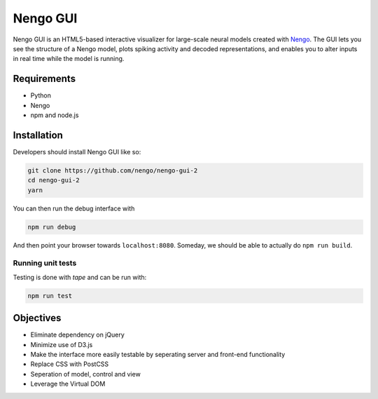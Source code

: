 *********
Nengo GUI
*********

Nengo GUI is an HTML5-based interactive visualizer for
large-scale neural models created with
`Nengo <https://github.com/nengo/nengo>`_.
The GUI lets you see the structure of a Nengo model,
plots spiking activity and decoded representations,
and enables you to alter inputs
in real time while the model is running.

Requirements
============

- Python
- Nengo
- npm and node.js

Installation
============

Developers should install Nengo GUI like so:

.. code:: shell

   git clone https://github.com/nengo/nengo-gui-2
   cd nengo-gui-2
   yarn

You can then run the debug interface with

.. code:: shell

    npm run debug

And then point your browser towards ``localhost:8080``. Someday, we should be able to actually do ``npm run build``.

Running unit tests
------------------

Testing is done with `tape` and can be run with:

.. code:: shell

    npm run test

Objectives
==========

- Eliminate dependency on jQuery
- Minimize use of D3.js
- Make the interface more easily testable by seperating server
  and front-end functionality
- Replace CSS with PostCSS
- Seperation of model, control and view
- Leverage the Virtual DOM
